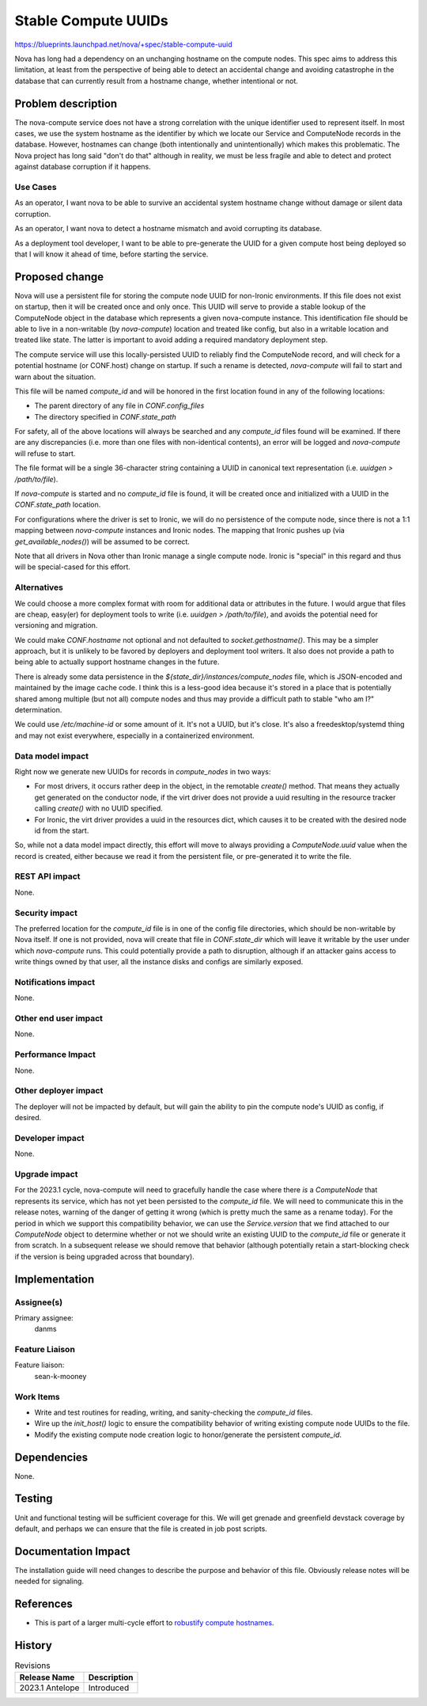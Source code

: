 ..
 This work is licensed under a Creative Commons Attribution 3.0 Unported
 License.

 http://creativecommons.org/licenses/by/3.0/legalcode

====================
Stable Compute UUIDs
====================

https://blueprints.launchpad.net/nova/+spec/stable-compute-uuid

Nova has long had a dependency on an unchanging hostname on the
compute nodes. This spec aims to address this limitation, at least
from the perspective of being able to detect an accidental change and
avoiding catastrophe in the database that can currently result from a
hostname change, whether intentional or not.

Problem description
===================

The nova-compute service does not have a strong correlation with the
unique identifier used to represent itself. In most cases, we use the
system hostname as the identifier by which we locate our Service and
ComputeNode records in the database. However, hostnames can change
(both intentionally and unintentionally) which makes this
problematic. The Nova project has long said "don't do that" although
in reality, we must be less fragile and able to detect and protect
against database corruption if it happens.

Use Cases
---------

As an operator, I want nova to be able to survive an accidental system
hostname change without damage or silent data corruption.

As an operator, I want nova to detect a hostname mismatch and avoid
corrupting its database.

As a deployment tool developer, I want to be able to pre-generate the
UUID for a given compute host being deployed so that I will know it
ahead of time, before starting the service.

Proposed change
===============

Nova will use a persistent file for storing the compute node UUID for
non-Ironic environments. If this file does not exist on startup, then
it will be created once and only once. This UUID will serve to provide
a stable lookup of the ComputeNode object in the database which
represents a given nova-compute instance. This identification file
should be able to live in a non-writable (by `nova-compute`) location
and treated like config, but also in a writable location and treated
like state. The latter is important to avoid adding a required
mandatory deployment step.

The compute service will use this locally-persisted UUID to reliably
find the ComputeNode record, and will check for a potential hostname
(or CONF.host) change on startup. If such a rename is detected,
`nova-compute` will fail to start and warn about the situation.

This file will be named `compute_id` and will be honored in the first
location found in any of the following locations:

- The parent directory of any file in `CONF.config_files`
- The directory specified in `CONF.state_path`

For safety, all of the above locations will always be searched and any
`compute_id` files found will be examined. If there are any
discrepancies (i.e. more than one files with non-identical contents),
an error will be logged and `nova-compute` will refuse to start.

The file format will be a single 36-character string containing a UUID
in canonical text representation (i.e. `uuidgen > /path/to/file`).

If `nova-compute` is started and no `compute_id` file is found, it
will be created once and initialized with a UUID in the
`CONF.state_path` location.

For configurations where the driver is set to Ironic, we will do no
persistence of the compute node, since there is not a 1:1 mapping
between `nova-compute` instances and Ironic nodes. The mapping that
Ironic pushes up (via `get_available_nodes()`) will be assumed to be
correct.

Note that all drivers in Nova other than Ironic manage a single
compute node. Ironic is "special" in this regard and thus will be
special-cased for this effort.

Alternatives
------------

We could choose a more complex format with room for additional data or
attributes in the future. I would argue that files are cheap, easy(er)
for deployment tools to write (i.e. `uuidgen > /path/to/file`), and
avoids the potential need for versioning and migration.

We could make `CONF.hostname` not optional and not defaulted to
`socket.gethostname()`. This may be a simpler approach, but it is
unlikely to be favored by deployers and deployment tool writers. It
also does not provide a path to being able to actually support
hostname changes in the future.

There is already some data persistence in the
`${state_dir}/instances/compute_nodes` file, which is JSON-encoded and
maintained by the image cache code. I think this is a less-good idea
because it's stored in a place that is potentially shared among
multiple (but not all) compute nodes and thus may provide a difficult
path to stable "who am I?" determination.

We could use `/etc/machine-id` or some amount of it. It's not a UUID,
but it's close. It's also a freedesktop/systemd thing and may not
exist everywhere, especially in a containerized environment.

Data model impact
-----------------

Right now we generate new UUIDs for records in `compute_nodes` in two
ways:

- For most drivers, it occurs rather deep in the object, in the
  remotable `create()` method. That means they actually get generated
  on the conductor node, if the virt driver does not provide a uuid
  resulting in the resource tracker calling `create()` with no UUID
  specified.
- For Ironic, the virt driver provides a uuid in the resources dict,
  which causes it to be created with the desired node id from the
  start.

So, while not a data model impact directly, this effort will move to
always providing a `ComputeNode.uuid` value when the record is
created, either because we read it from the persistent file, or
pre-generated it to write the file.

REST API impact
---------------

None.

Security impact
---------------

The preferred location for the `compute_id` file is in one of the
config file directories, which should be non-writable by Nova
itself. If one is not provided, nova will create that file in
`CONF.state_dir` which will leave it writable by the user under which
`nova-compute` runs. This could potentially provide a path to
disruption, although if an attacker gains access to write things owned
by that user, all the instance disks and configs are similarly
exposed.

Notifications impact
--------------------

None.

Other end user impact
---------------------

None.

Performance Impact
------------------

None.

Other deployer impact
---------------------

The deployer will not be impacted by default, but will gain the
ability to pin the compute node's UUID as config, if desired.

Developer impact
----------------

None.

Upgrade impact
--------------

For the 2023.1 cycle, nova-compute will need to gracefully handle the
case where there *is* a `ComputeNode` that represents its service,
which has not yet been persisted to the `compute_id` file. We will
need to communicate this in the release notes, warning of the danger
of getting it wrong (which is pretty much the same as a rename
today). For the period in which we support this compatibility
behavior, we can use the `Service.version` that we find attached to
our `ComputeNode` object to determine whether or not we should write
an existing UUID to the `compute_id` file or generate it from
scratch. In a subsequent release we should remove that behavior
(although potentially retain a start-blocking check if the version is
being upgraded across that boundary).


Implementation
==============

Assignee(s)
-----------

Primary assignee:
  danms

Feature Liaison
---------------

Feature liaison:
  sean-k-mooney


Work Items
----------

- Write and test routines for reading, writing, and sanity-checking
  the `compute_id` files.
- Wire up the `init_host()` logic to ensure the compatibility behavior
  of writing existing compute node UUIDs to the file.
- Modify the existing compute node creation logic to honor/generate
  the persistent `compute_id`.

Dependencies
============

None.

Testing
=======

Unit and functional testing will be sufficient coverage for
this. We will get grenade and greenfield devstack coverage by default,
and perhaps we can ensure that the file is created in job post scripts.


Documentation Impact
====================

The installation guide will need changes to describe the purpose and
behavior of this file. Obviously release notes will be needed for
signaling.

References
==========

- This is part of a larger multi-cycle effort to
  `robustify compute hostnames`_.

.. _`robustify compute hostnames`: https://specs.openstack.org/openstack/nova-specs/specs/backlog/robustify-compute-hostnames.html

History
=======

.. list-table:: Revisions
   :header-rows: 1

   * - Release Name
     - Description
   * - 2023.1 Antelope
     - Introduced
